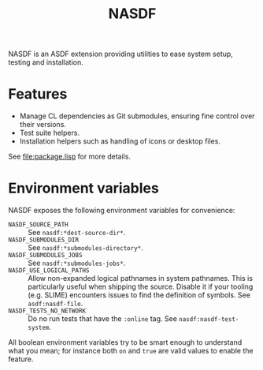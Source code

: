 #+TITLE: NASDF

NASDF is an ASDF extension providing utilities to ease system setup, testing and
installation.

* Features

- Manage CL dependencies as Git submodules, ensuring fine control over their
  versions.
- Test suite helpers.
- Installation helpers such as handling of icons or desktop files.

See [[file:package.lisp]] for more details.

* Environment variables

NASDF exposes the following environment variables for convenience:

- =NASDF_SOURCE_PATH= :: See =nasdf:*dest-source-dir*=.
- =NASDF_SUBMODULES_DIR= :: See =nasdf:*submodules-directory*=.
- =NASDF_SUBMODULES_JOBS= :: See =nasdf:*submodules-jobs*=.
- =NASDF_USE_LOGICAL_PATHS= :: Allow non-expanded logical pathnames in system
  pathnames.
  This is particularly useful when shipping the source.
  Disable it if your tooling (e.g. SLIME) encounters issues to find the
  definition of symbols.
  See =asdf:nasdf-file=.
- =NASDF_TESTS_NO_NETWORK= :: Do no run tests that have the =:online= tag.
  See =nasdf:nasdf-test-system=.

All boolean environment variables try to be smart enough to understand what you
mean; for instance both =on= and =true= are valid values to enable the feature.

